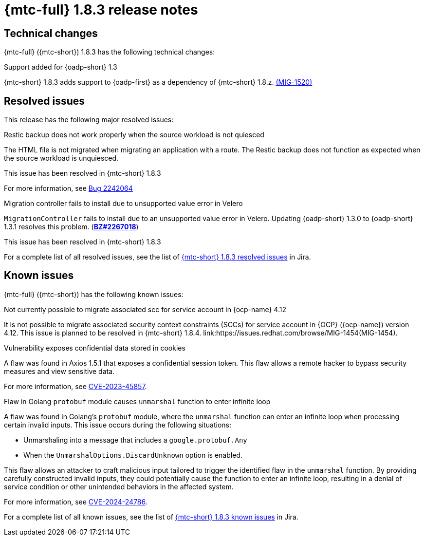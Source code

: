 // Module included in the following assemblies:
//
// * migration_toolkit_for_containers/mtc-release-notes.adoc
:_mod-docs-content-type: REFERENCE
[id="migration-mtc-release-notes-1-8-3_{context}"]
= {mtc-full} 1.8.3 release notes

[id=technical-changes-1-8-3_{context}]
== Technical changes

{mtc-full} ({mtc-short}) 1.8.3 has the following technical changes:

.Support added for {oadp-short} 1.3

{mtc-short} 1.8.3 adds support to {oadp-first} as a dependency of {mtc-short} 1.8.z. link:https://issues.redhat.com/browse/MIG-1520[(MIG-1520)]

[id="resolved-issues-1-8-3_{context}"]
== Resolved issues

This release has the following major resolved issues:

.Restic backup does not work properly when the source workload is not quiesced

The HTML file is not migrated when migrating an application with a route. The Restic backup does not function as expected when the source workload is unquiesced.

This issue has been resolved in {mtc-short} 1.8.3

For more information, see link:https://bugzilla.redhat.com/show_bug.cgi?id=2242064[Bug 2242064]

.Migration controller fails to install due to unsupported value error in Velero

`MigrationController` fails to install due to an unsupported value error in Velero. Updating {oadp-short} 1.3.0 to {oadp-short} 1.3.1 resolves this problem.
(link:https://bugzilla.redhat.com/show_bug.cgi?id=2267018[*BZ#2267018*])

This issue has been resolved in {mtc-short} 1.8.3

// Most MTC issues are in Bugzilla. Jira does not show any MTC issues.
For a complete list of all resolved issues, see the list of link:https://issues.redhat.com/issues/?filter=12432429[{mtc-short} 1.8.3 resolved issues] in Jira.

[id="known-issues-1-8-3_{context}"]
== Known issues

{mtc-full} ({mtc-short}) has the following known issues:

.Not currently possible to migrate associated scc for service account in {ocp-name} 4.12

It is not possible to migrate associated security context constraints (SCCs) for service account in {OCP} ({ocp-name}) version 4.12. This issue is planned to be resolved in {mtc-short} 1.8.4. link:https://issues.redhat.com/browse/MIG-1454(MIG-1454).

.Vulnerability exposes confidential data stored in cookies

A flaw was found in Axios 1.5.1 that exposes a confidential session token. This flaw allows a remote hacker to bypass security measures and view sensitive data.

For more information, see link:https://access.redhat.com/security/cve/CVE-2023-45857[CVE-2023-45857].

.Flaw in Golang `protobuf` module causes `unmarshal` function to enter infinite loop

A flaw was found in Golang's `protobuf` module, where the `unmarshal` function can enter an infinite loop when processing certain invalid inputs. This issue occurs during the following situations:

* Unmarshaling into a message that includes a `google.protobuf.Any` 
* When the `UnmarshalOptions.DiscardUnknown` option is enabled. 

This flaw allows an attacker to craft malicious input tailored to trigger the identified flaw in the `unmarshal` function. By providing carefully constructed invalid inputs, they could potentially cause the function to enter an infinite loop, resulting in a denial of service condition or other unintended behaviors in the affected system. 

For more information, see link:https://access.redhat.com/security/cve/CVE-2024-24786[CVE-2024-24786].

For a complete list of all known issues, see the list of link:https://issues.redhat.com/issues/?filter=12429975[{mtc-short} 1.8.3 known issues] in Jira.

